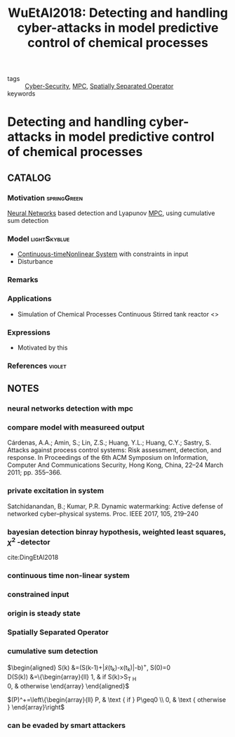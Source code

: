 :PROPERTIES:
:ID:       8409c277-f936-43a0-a442-a55ba648e1a9
:ROAM_REFS: cite:WuEtAl2018
:END:
#+TITLE: WuEtAl2018: Detecting and handling cyber-attacks in model predictive control of chemical processes
#+filetags: article

- tags :: [[id:f749a890-bca4-4e79-87d2-5ac6efc17070][Cyber-Security]], [[id:adbf20b1-1a2d-4c90-9a66-2f236db55322][MPC]], [[id:80483591-299e-4627-9e13-587aeb852b94][Spatially Separated Operator]]
- keywords ::


* Detecting and handling cyber-attacks in model predictive control of chemical processes
  :PROPERTIES:
  :Custom_ID: WuEtAl2018
  :URL: https://www.mdpi.com/2227-7390/6/10/173
  :AUTHOR: Wu, Z., Albalawi, F., Zhang, J., Zhang, Z., Durand, H., & Christofides, P. D.
  :NOTER_DOCUMENT: ~/docsThese/bibliography/WuEtAl2018.pdf
  :NOTER_PAGE:
  :END:

** CATALOG

*** Motivation :springGreen:
[[id:a6fbcdd3-a1a1-4dd5-bf26-dd778fdfab56][Neural Networks]] based detection and Lyapunov [[id:adbf20b1-1a2d-4c90-9a66-2f236db55322][MPC]], using cumulative sum detection
*** Model :lightSkyblue:
- [[id:0349382b-e044-4c5e-9601-089cbe673c06][Continuous-time]][[id:5c4f56fc-e5b7-4317-818a-f86f79676cbc][Nonlinear System]] with constraints in input
- Disturbance
*** Remarks
*** Applications
- Simulation of Chemical Processes Continuous Stirred tank reactor <<<CSTR>>>
*** Expressions
- Motivated by this
*** References :violet:

** NOTES
   
*** neural networks detection with mpc
:PROPERTIES:
:NOTER_PAGE: [[pdf:~/docsThese/bibliography/WuEtAl2018.pdf::1++0.00;;annot-1-13]]
:ID:       ~/docsThese/bibliography/WuEtAl2018.pdf-annot-1-13
:END:

*** compare model with measureed output
:PROPERTIES:
:NOTER_PAGE: [[pdf:~/docsThese/bibliography/WuEtAl2018.pdf::2++0.00;;annot-2-15]]
:ID:       ~/docsThese/bibliography/WuEtAl2018.pdf-annot-2-15
:END:
Cárdenas, A.A.; Amin, S.; Lin, Z.S.; Huang, Y.L.; Huang, C.Y.; Sastry, S. Attacks against process control
systems: Risk assessment, detection, and response. In Proceedings of the 6th ACM Symposium on
Information, Computer And Communications Security, Hong Kong, China, 22–24 March 2011; pp. 355–366.

*** private excitation in system
:PROPERTIES:
:NOTER_PAGE: [[pdf:~/docsThese/bibliography/WuEtAl2018.pdf::2++0.00;;annot-2-16]]
:ID:       ~/docsThese/bibliography/WuEtAl2018.pdf-annot-2-16
:END:
Satchidanandan, B.; Kumar, P.R. Dynamic watermarking: Active defense of networked cyber–physical systems. Proc. IEEE 2017, 105, 219–240

*** bayesian detection binray hypothesis, weighted least squares, $\chi^2$ -detector
:PROPERTIES:
:NOTER_PAGE: [[pdf:~/docsThese/bibliography/WuEtAl2018.pdf::2++0.03;;annot-2-17]]
:ID:       ~/docsThese/bibliography/WuEtAl2018.pdf-annot-2-17
:END:
cite:DingEtAl2018

*** continuous time non-linear system
:PROPERTIES:
:NOTER_PAGE: [[pdf:~/docsThese/bibliography/WuEtAl2018.pdf::3++0.00;;annot-3-4]]
:ID:       ~/docsThese/bibliography/WuEtAl2018.pdf-annot-3-4
:END:

*** constrained input
:PROPERTIES:
:NOTER_PAGE: [[pdf:~/docsThese/bibliography/WuEtAl2018.pdf::3++0.19;;annot-3-5]]
:ID:       ~/docsThese/bibliography/WuEtAl2018.pdf-annot-3-5
:END:

*** origin is steady state
:PROPERTIES:
:NOTER_PAGE: [[pdf:~/docsThese/bibliography/WuEtAl2018.pdf::3++0.19;;annot-3-6]]
:ID:       ~/docsThese/bibliography/WuEtAl2018.pdf-annot-3-6
:END:

*** Spatially Separated Operator
:PROPERTIES:
:NOTER_PAGE: [[pdf:~/docsThese/bibliography/WuEtAl2018.pdf::3++4.46;;annot-3-7]]
:ID:       ~/docsThese/bibliography/WuEtAl2018.pdf-annot-3-7
:END:


*** cumulative sum detection
:PROPERTIES:
:NOTER_PAGE: [[pdf:~/docsThese/bibliography/WuEtAl2018.pdf::5++0.00;;annot-5-7]]
:ID:       ~/docsThese/bibliography/WuEtAl2018.pdf-annot-5-7
:END:
$\begin{aligned}
S(k) &=(S(k-1)+|\tilde{x}(t_k)-x(t_k)|-b)^{+}, S(0)=0 \\
D(S(k)) &=\left\{\begin{array}{ll}
1, & \text { if } S(k)>S_{T H} \\
0, & \text { otherwise }
\end{array}\right
\end{aligned}$

$(P)^+=\left\{\begin{array}{ll} P, & \text { if } P\geq0 \\
0, & \text { otherwise } \end{array}\right$

*** can be evaded by smart attackers
:PROPERTIES:
:NOTER_PAGE: [[pdf:~/docsThese/bibliography/WuEtAl2018.pdf::5++0.07;;annot-5-8]]
:ID:       ~/docsThese/bibliography/WuEtAl2018.pdf-annot-5-8
:END:

